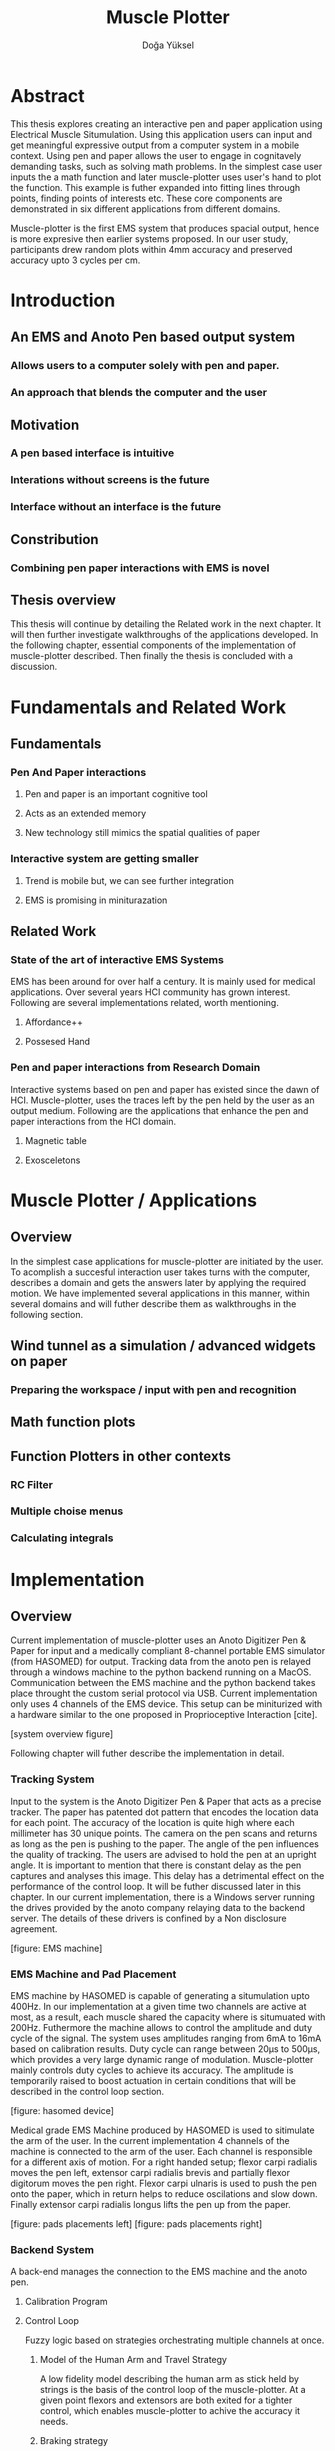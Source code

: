 :SETUP_PARAMS:
#+TITLE: Muscle Plotter
#+author:Doğa Yüksel
#+OPTIONS: toc:2 date:nil
#+LATEX_CLASS: koma-article
#+LATEX_CLASS_OPTIONS: [a4paper, 12pt]
#+LATEX_HEADER: \usepackage{mathptmx}
#+LATEX_HEADER: \usepackage[scaled=.90]{helvet}
#+LATEX_HEADER: \usepackage{courier}
#+LATEX_HEADER: \setkomafont{disposition}{\sffamily}
#+LATEX_HEADER: \setkomafont{subtitle}{\sffamily\Large}
#+LaTeX_HEADER: \usepackage[backend=bibtex,sorting=none]{biblatex}
#+LaTeX_HEADER: \addbibresource{/Users/doga/.org/bibtex/file-1.bib}
:END:

* Abstract
This thesis explores creating an interactive pen and paper application using Electrical Muscle Situmulation. Using this application users can input and get meaningful expressive output from a computer system in a mobile context. Using pen and paper allows the user to engage in cognitavely demanding tasks, such as solving math problems. In the simplest case user inputs the a math function and later muscle-plotter uses user's hand to plot the function. This example is futher expanded into fitting lines through points, finding points of interests etc. These core components are demonstrated in six different applications from different domains.


Muscle-plotter is the first EMS system that produces spacial output, hence is more expresive then earlier systems proposed. In our user study, participants drew random plots within 4mm accuracy and preserved accuracy upto 3 cycles per cm.


* Introduction
** An EMS and Anoto Pen based output system
*** Allows users to a computer solely with pen and paper.
*** An approach that blends the computer and the user

** Motivation
*** A pen based interface is intuitive
*** Interations without screens is the future
*** Interface without an interface is the future

** Constribution
*** Combining pen paper interactions with EMS is novel

** Thesis overview
   This thesis will continue by detailing the Related work in the next chapter. It will then further investigate walkthroughs of the applications developed. In the following chapter, essential components of the implementation of muscle-plotter described. Then finally the thesis is concluded with a discussion.


* Fundamentals and Related Work
** Fundamentals
*** Pen And Paper interactions
**** Pen and paper is an important cognitive tool
**** Acts as an extended memory
**** New technology still mimics the spatial qualities of paper
*** Interactive system are getting smaller
**** Trend is mobile but, we can see further integration
**** EMS is promising in miniturazation


** Related Work
*** State of the art of interactive EMS Systems
    EMS has been around for over half a century. It is mainly used for medical applications. Over several years HCI community has grown interest. Following are several implementations related, worth mentioning.
**** Affordance++
**** Possesed Hand

*** Pen and paper interactions from Research Domain
    Interactive systems based on pen and paper has existed since the dawn of HCI. Muscle-plotter, uses the traces left by the pen held by the user as an output medium. Following are the applications that enhance the pen and paper interactions from the HCI domain.
**** Magnetic table
**** Exosceletons


* Muscle Plotter / Applications
** Overview
   In the simplest case applications for muscle-plotter are initiated by the user. To acomplish a succesful interaction user takes turns with the computer, describes a domain and gets the answers later by applying the required motion. We have implemented several applications in this manner, within several domains and will futher describe them as walkthroughs in the following section.

** Wind tunnel as a simulation / advanced widgets on paper
*** Preparing the workspace / input with pen and recognition

** Math function plots

** Function Plotters in other contexts
*** RC Filter
*** Multiple choise menus
*** Calculating integrals


* Implementation
** Overview
   Current implementation of muscle-plotter uses an Anoto Digitizer Pen & Paper for input and a medically compliant 8-channel portable EMS simulator (from HASOMED) for output. Tracking data from the anoto pen is relayed through a windows machine to the python backend running on a MacOS. Communication between the EMS machine and the python backend takes place throught the custom serial protocol via USB. Current implementation only uses 4 channels of the EMS device. This setup can be miniturized with a hardware similar to the one proposed in Proprioceptive Interaction [cite].


   [system overview figure]


   Following chapter will futher describe the implementation in detail. 

*** Tracking System
    Input to the system is the Anoto Digitizer Pen & Paper that acts as a precise tracker. The paper has patented dot pattern that encodes the location data for each point. The accuracy of the location is quite high where each millimeter has 30 unique points. The camera on the pen scans and returns as long as the pen is pushing to the paper. The angle of the pen influences the quality of tracking. The users are advised to hold the pen at an upright angle. It is important to mention that there is constant delay as the pen captures and analyses this image. This delay has a detrimental effect on the performance of the control loop. It will be futher discussed later in this chapter. In our current implementation, there is a Windows server running the drives provided by the anoto company relaying data to the backend server. The details of these drivers is confined by a Non disclosure agreement.


[figure: EMS machine]


*** EMS Machine and Pad Placement
    EMS machine by HASOMED is capable of generating a situmulation upto 400Hz. In our implementation at a given time two channels are active at most, as a result, each muscle shared the capacity where is situmuated with 200Hz. Futhermore the machine allows to control the amplitude and duty cycle of the signal. The system uses amplitudes ranging from 6mA to 16mA based on calibration results. Duty cycle can range between 20\micro{}s to 500\micro{}s, which provides a very large dynamic range of modulation. Muscle-plotter mainly controls duty cycles to achieve its accuracy. The amplitude is temporarily raised to boost actuation in certain conditions that will be described in the control loop section. 


[figure: hasomed device]


    Medical grade EMS Machine produced by HASOMED is used to sitimulate the arm of the user. In the current implementation 4 channels of the machine is connected to the arm of the user. Each channel is responsible for a different axis of motion. For a right handed setup; flexor carpi radialis moves the pen left, extensor carpi radialis brevis and partially flexor digitorum moves the pen right. Flexor carpi ulnaris is used to push the pen onto the paper, which in return helps to reduce oscilations and slow down. Finally extensor carpi radialis longus lifts the pen up from the paper.


[figure: pads placements left]
[figure: pads placements right]

*** Backend System
    A back-end manages the connection to the EMS machine and the anoto pen.

**** Calibration Program
**** Control Loop
      Fuzzy logic based on strategies orchestrating multiple channels at once.
***** Model of the Human Arm and Travel Strategy
      A low fidelity model describing the human arm as stick held by strings is the basis of the control loop of the muscle-plotter. At a given point flexors and extensors are both exited for a tighter control, which enables muscle-plotter to achive the accuracy it needs.
***** Braking strategy
******* Braking and Keeping on a target
******* Ending an interaction

**** Higher level API for Flow Control
***** canvas elements
***** function definitions
**** Recognition System
     Image recognition -> OpenCV for sketches
     Text recognition -> Tessarect - OCR


* User Study
** Study design
** Verify accuracy of the actuation method
** Sample Curves chosen to understand the limitation


* Discussion
** Consider user study
** Current implementation lacks control that allows actual drawing
** Can't consider as 2D drawing
** Our implementation is a steering action


* Conclusion
** Future Work
*** Evaluate applications 
*** Improve recognition
